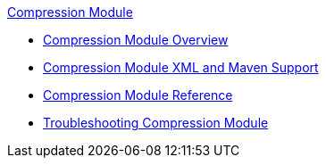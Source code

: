 .xref:index.adoc[Compression Module]
* xref:index.adoc[Compression Module Overview]
* xref:compression-xml-maven.adoc[Compression Module XML and Maven Support]
* xref:compression-documentation.adoc[Compression Module Reference]
* xref:compression-module-troubleshooting.adoc[Troubleshooting Compression Module]
